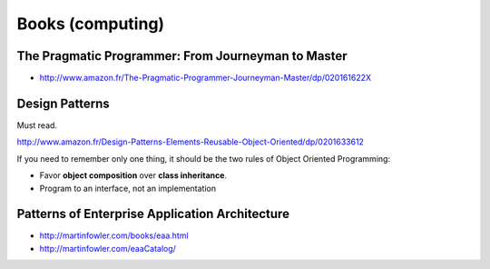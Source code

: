 Books (computing)
=================

The Pragmatic Programmer: From Journeyman to Master
:::::::::::::::::::::::::::::::::::::::::::::::::::

* http://www.amazon.fr/The-Pragmatic-Programmer-Journeyman-Master/dp/020161622X

Design Patterns
:::::::::::::::

Must read.

http://www.amazon.fr/Design-Patterns-Elements-Reusable-Object-Oriented/dp/0201633612

If you need to remember only one thing, it should be the two rules of Object Oriented Programming:

* Favor **object composition** over **class inheritance**.
* Program to an interface, not an implementation

Patterns of Enterprise Application Architecture
:::::::::::::::::::::::::::::::::::::::::::::::

* http://martinfowler.com/books/eaa.html
* http://martinfowler.com/eaaCatalog/

